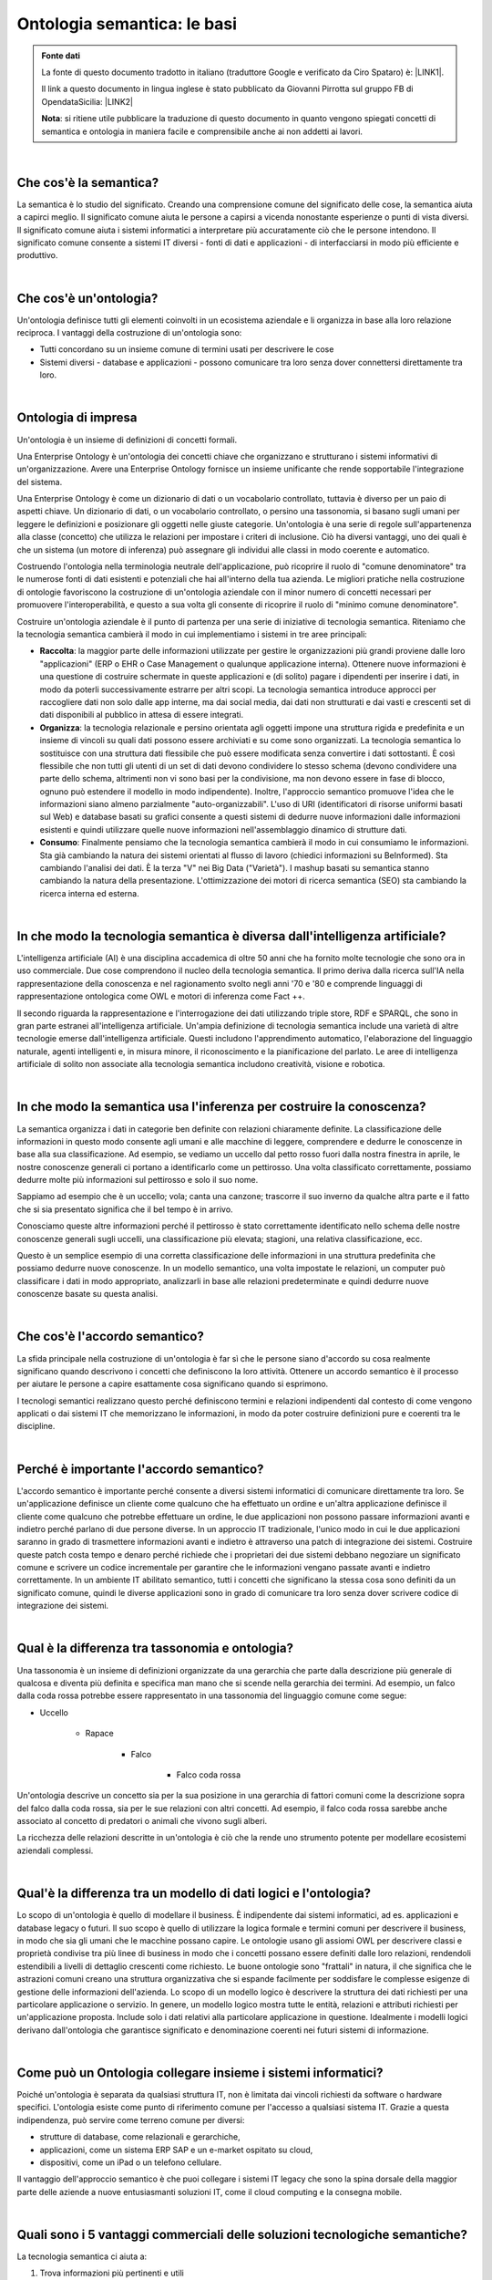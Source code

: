 
.. _h743223d41055f26406145e21744:

Ontologia semantica: le basi
############################


.. admonition:: Fonte dati

    La fonte di questo documento tradotto in italiano (traduttore Google e verificato da Ciro Spataro) è: \ |LINK1|\ .
    
    Il link a questo documento in lingua inglese è stato pubblicato da Giovanni Pirrotta sul gruppo FB di OpendataSicilia: \ |LINK2|\ 
    
    \ |STYLE0|\ : si ritiene utile pubblicare la traduzione di questo documento in quanto vengono spiegati concetti di semantica e ontologia in maniera facile e comprensibile anche ai non addetti ai lavori.

|

.. _h1c4337285af1d3316785b23465415:

Che cos'è la semantica?
***********************

La semantica è lo studio del significato. Creando una comprensione comune del significato delle cose, la semantica aiuta a capirci meglio. Il significato comune aiuta le persone a capirsi a vicenda nonostante esperienze o punti di vista diversi. Il significato comune aiuta i sistemi informatici a interpretare più accuratamente ciò che le persone intendono. Il significato comune consente a sistemi IT diversi - fonti di dati e applicazioni - di interfacciarsi in modo più efficiente e produttivo.

|

.. _h672737a5607367d664b511b5f69f:

Che cos'è un'ontologia?
***********************

Un'ontologia definisce tutti gli elementi coinvolti in un ecosistema aziendale e li organizza in base alla loro relazione reciproca. I vantaggi della costruzione di un'ontologia sono:

* Tutti concordano su un insieme comune di termini usati per descrivere le cose

* Sistemi diversi - database e applicazioni - possono comunicare tra loro senza dover connettersi direttamente tra loro.

|

.. _h212c334016737b19182140453d2c6e1e:

Ontologia di impresa
********************

Un'ontologia è un insieme di definizioni di concetti formali.

Una Enterprise Ontology è un'ontologia dei concetti chiave che organizzano e strutturano i sistemi informativi di un'organizzazione. Avere una Enterprise Ontology fornisce un insieme unificante che rende sopportabile l'integrazione del sistema.

Una Enterprise Ontology è come un dizionario di dati o un vocabolario controllato, tuttavia è diverso per un paio di aspetti chiave. Un dizionario di dati, o un vocabolario controllato, o persino una tassonomia, si basano sugli umani per leggere le definizioni e posizionare gli oggetti nelle giuste categorie. Un'ontologia è una serie di regole sull'appartenenza alla classe (concetto) che utilizza le relazioni per impostare i criteri di inclusione. Ciò ha diversi vantaggi, uno dei quali è che un sistema (un motore di inferenza) può assegnare gli individui alle classi in modo coerente e automatico.

Costruendo l'ontologia nella terminologia neutrale dell'applicazione, può ricoprire il ruolo di "comune denominatore" tra le numerose fonti di dati esistenti e potenziali che hai all'interno della tua azienda. Le migliori pratiche nella costruzione di ontologie favoriscono la costruzione di un'ontologia aziendale con il minor numero di concetti necessari per promuovere l'interoperabilità, e questo a sua volta gli consente di ricoprire il ruolo di "minimo comune denominatore".

Costruire un'ontologia aziendale è il punto di partenza per una serie di iniziative di tecnologia semantica. Riteniamo che la tecnologia semantica cambierà il modo in cui implementiamo i sistemi in tre aree principali:

* \ |STYLE1|\ : la maggior parte delle informazioni utilizzate per gestire le organizzazioni più grandi proviene dalle loro "applicazioni" (ERP o EHR o Case Management o qualunque applicazione interna). Ottenere nuove informazioni è una questione di costruire schermate in queste applicazioni e (di solito) pagare i dipendenti per inserire i dati, in modo da poterli successivamente estrarre per altri scopi. La tecnologia semantica introduce approcci per raccogliere dati non solo dalle app interne, ma dai social media, dai dati non strutturati e dai vasti e crescenti set di dati disponibili al pubblico in attesa di essere integrati.

* \ |STYLE2|\ : la tecnologia relazionale e persino orientata agli oggetti impone una struttura rigida e predefinita e un insieme di vincoli su quali dati possono essere archiviati e su come sono organizzati. La tecnologia semantica lo sostituisce con una struttura dati flessibile che può essere modificata senza convertire i dati sottostanti. È così flessibile che non tutti gli utenti di un set di dati devono condividere lo stesso schema (devono condividere una parte dello schema, altrimenti non vi sono basi per la condivisione, ma non devono essere in fase di blocco, ognuno può estendere il modello in modo indipendente). Inoltre, l'approccio semantico promuove l'idea che le informazioni siano almeno parzialmente "auto-organizzabili". L'uso di URI (identificatori di risorse uniformi basati sul Web) e database basati su grafici consente a questi sistemi di dedurre nuove informazioni dalle informazioni esistenti e quindi utilizzare quelle nuove informazioni nell'assemblaggio dinamico di strutture dati.

* \ |STYLE3|\ : Finalmente pensiamo che la tecnologia semantica cambierà il modo in cui consumiamo le informazioni. Sta già cambiando la natura dei sistemi orientati al flusso di lavoro (chiedici informazioni su BeInformed). Sta cambiando l'analisi dei dati. È la terza "V" nei Big Data ("Varietà"). I mashup basati su semantica stanno cambiando la natura della presentazione. L'ottimizzazione dei motori di ricerca semantica (SEO) sta cambiando la ricerca interna ed esterna.

|

.. _h2f184339505a7323927463b18a16a:

In che modo la tecnologia semantica è diversa dall'intelligenza artificiale?
****************************************************************************

L'intelligenza artificiale (AI) è una disciplina accademica di oltre 50 anni che ha fornito molte tecnologie che sono ora in uso commerciale. Due cose comprendono il nucleo della tecnologia semantica. Il primo deriva dalla ricerca sull'IA nella rappresentazione della conoscenza e nel ragionamento svolto negli anni '70 e '80 e comprende linguaggi di rappresentazione ontologica come OWL e motori di inferenza come Fact ++. 

Il secondo riguarda la rappresentazione e l'interrogazione dei dati utilizzando triple store, RDF e SPARQL, che sono in gran parte estranei all'intelligenza artificiale. Un'ampia definizione di tecnologia semantica include una varietà di altre tecnologie emerse dall'intelligenza artificiale. Questi includono l'apprendimento automatico, l'elaborazione del linguaggio naturale, agenti intelligenti e, in misura minore, il riconoscimento e la pianificazione del parlato. Le aree di intelligenza artificiale di solito non associate alla tecnologia semantica includono creatività, visione e robotica.

|

.. _h575f6c5d373975c79312702a3f7f4b:

In che modo la semantica usa l'inferenza per costruire la conoscenza?
*********************************************************************

La semantica organizza i dati in categorie ben definite con relazioni chiaramente definite. La classificazione delle informazioni in questo modo consente agli umani e alle macchine di leggere, comprendere e dedurre le conoscenze in base alla sua classificazione. Ad esempio, se vediamo un uccello dal petto rosso fuori dalla nostra finestra in aprile, le nostre conoscenze generali ci portano a identificarlo come un pettirosso. Una volta classificato correttamente, possiamo dedurre molte più informazioni sul pettirosso e solo il suo nome.

Sappiamo ad esempio che è un uccello; vola; canta una canzone; trascorre il suo inverno da qualche altra parte e il fatto che si sia presentato significa che il bel tempo è in arrivo.

Conosciamo queste altre informazioni perché il pettirosso è stato correttamente identificato nello schema delle nostre conoscenze generali sugli uccelli, una classificazione più elevata; stagioni, una relativa classificazione, ecc.

Questo è un semplice esempio di una corretta classificazione delle informazioni in una struttura predefinita che possiamo dedurre nuove conoscenze. In un modello semantico, una volta impostate le relazioni, un computer può classificare i dati in modo appropriato, analizzarli in base alle relazioni predeterminate e quindi dedurre nuove conoscenze basate su questa analisi.

|

.. _h36667695a611639d726d475206115:

Che cos'è l'accordo semantico?
******************************

La sfida principale nella costruzione di un'ontologia è far sì che le persone siano d'accordo su cosa realmente significano quando descrivono i concetti che definiscono la loro attività. Ottenere un accordo semantico è il processo per aiutare le persone a capire esattamente cosa significano quando si esprimono.

I tecnologi semantici realizzano questo perché definiscono termini e relazioni indipendenti dal contesto di come vengono applicati o dai sistemi IT che memorizzano le informazioni, in modo da poter costruire definizioni pure e coerenti tra le discipline.

|

.. _h596a7b276a1159434a377e496b243122:

Perché è importante l'accordo semantico?
****************************************

L'accordo semantico è importante perché consente a diversi sistemi informatici di comunicare direttamente tra loro. Se un'applicazione definisce un cliente come qualcuno che ha effettuato un ordine e un'altra applicazione definisce il cliente come qualcuno che potrebbe effettuare un ordine, le due applicazioni non possono passare informazioni avanti e indietro perché parlano di due persone diverse. In un approccio IT tradizionale, l'unico modo in cui le due applicazioni saranno in grado di trasmettere informazioni avanti e indietro è attraverso una patch di integrazione dei sistemi. Costruire queste patch costa tempo e denaro perché richiede che i proprietari dei due sistemi debbano negoziare un significato comune e scrivere un codice incrementale per garantire che le informazioni vengano passate avanti e indietro correttamente. In un ambiente IT abilitato semantico, tutti i concetti che significano la stessa cosa sono definiti da un significato comune, quindi le diverse applicazioni sono in grado di comunicare tra loro senza dover scrivere codice di integrazione dei sistemi.

|

.. _h232d1e255e4113697511c1537461f:

Qual è la differenza tra tassonomia e ontologia?
************************************************

Una tassonomia è un insieme di definizioni organizzate da una gerarchia che parte dalla descrizione più generale di qualcosa e diventa più definita e specifica man mano che si scende nella gerarchia dei termini. Ad esempio, un falco dalla coda rossa potrebbe essere rappresentato in una tassonomia del linguaggio comune come segue:

* Uccello

    * Rapace

        * Falco

            * Falco coda rossa

Un'ontologia descrive un concetto sia per la sua posizione in una gerarchia di fattori comuni come la descrizione sopra del falco dalla coda rossa, sia per le sue relazioni con altri concetti. Ad esempio, il falco coda rossa sarebbe anche associato al concetto di predatori o animali che vivono sugli alberi.

La ricchezza delle relazioni descritte in un'ontologia è ciò che la rende uno strumento potente per modellare ecosistemi aziendali complessi.

|

.. _h4556623b4d2f353e74b582e712e545a:

Qual'è la differenza tra un modello di dati logici e l'ontologia?
*****************************************************************

Lo scopo di un'ontologia è quello di modellare il business. È indipendente dai sistemi informatici, ad es. applicazioni e database legacy o futuri. Il suo scopo è quello di utilizzare la logica formale e termini comuni per descrivere il business, in modo che sia gli umani che le macchine possano capire. Le ontologie usano gli assiomi OWL per descrivere classi e proprietà condivise tra più linee di business in modo che i concetti possano essere definiti dalle loro relazioni, rendendoli estendibili a livelli di dettaglio crescenti come richiesto. Le buone ontologie sono "frattali" in natura, il che significa che le astrazioni comuni creano una struttura organizzativa che si espande facilmente per soddisfare le complesse esigenze di gestione delle informazioni dell'azienda. Lo scopo di un modello logico è descrivere la struttura dei dati richiesti per una particolare applicazione o servizio. In genere, un modello logico mostra tutte le entità, relazioni e attributi richiesti per un'applicazione proposta. Include solo i dati relativi alla particolare applicazione in questione. Idealmente i modelli logici derivano dall'ontologia che garantisce significato e denominazione coerenti nei futuri sistemi di informazione.

|

.. _h3285b81473506839685073244b2f6:

Come può un Ontologia collegare insieme i sistemi informatici?
**************************************************************

Poiché un'ontologia è separata da qualsiasi struttura IT, non è limitata dai vincoli richiesti da software o hardware specifici. L'ontologia esiste come punto di riferimento comune per l'accesso a qualsiasi sistema IT. Grazie a questa indipendenza, può servire come terreno comune per diversi:

* strutture di database, come relazionali e gerarchiche,

* applicazioni, come un sistema ERP SAP e un e-market ospitato su cloud,

* dispositivi, come un iPad o un telefono cellulare.

Il vantaggio dell'approccio semantico è che puoi collegare i sistemi IT legacy che sono la spina dorsale della maggior parte delle aziende a nuove entusiasmanti soluzioni IT, come il cloud computing e la consegna mobile.

|

.. _h39476f1361257a50216a7f5c544f337c:

Quali sono i 5 vantaggi commerciali delle soluzioni tecnologiche semantiche?
****************************************************************************

La tecnologia semantica ci aiuta a:

#. Trova informazioni più pertinenti e utili 

    * Perché ci consente di cercare informazioni da fonti disparate (ricerca federata) e perfezionare automaticamente le nostre ricerche (ricerca sfaccettata).

#. Comprendere meglio cosa sta succedendo 

    * Perché ci consente di utilizzare le relazioni tra concetti per prevedere e interpretare il cambiamento.

#. Costruisci sistemi e comunicazioni più trasparenti 

    * Perché si basa su significati comuni e comprensione reciproca dei concetti chiave e delle relazioni che governano i nostri ecosistemi aziendali.

#. Aumenta la nostra efficacia, efficienza e vantaggio strategico 

    * Perché ci consente di apportare modifiche ai nostri sistemi di informazione in modo più rapido e semplice.

#. Diventa più percettivo, intelligente e collaborativo 

    * Perché ci consente di porre domande che prima non potevamo fare.

|

.. _h73ea51535f537a6d55197048753412:

Come può la tecnologia semantica abilitare il flusso di lavoro dinamico?
************************************************************************

I sistemi di flusso di lavoro dinamico semantico sono un nuovo modo di organizzare, documentare e supportare la gestione della conoscenza. Includono due cose chiave:

#. Una definizione coerente, completa e rigorosa di un ecosistema che definisce tutti i suoi elementi e le relazioni tra gli elementi. È come una mappa.

#. Un set di strumenti che utilizzano questo modello per:

    * Raccogliere e fornire dati pertinenti e ad hoc.

    * Generare un elenco di azioni (attività, decisioni, comunicazioni, ecc.) basate sulla situazione attuale.

    * Facilitare e documentare le interazioni nell'ecosistema.

Questi strumenti funzionano come un sistema GPS che utilizza la mappa per adattare le sue raccomandazioni in base alle interazioni umane Questo nuovo approccio alla gestione del flusso di lavoro consente alle organizzazioni di rispondere più rapidamente, prendere decisioni migliori e aumentare la produttività.

|

.. _h263c6c5a55f12223319b22811447f:

Perché le organizzazioni necessitano di sistemi di flusso di lavoro dinamici e semantici?
*****************************************************************************************

Un ecosistema aziendale è una serie di sistemi interconnessi in continua evoluzione. Le persone hanno bisogno di informazioni e strumenti flessibili, precisi e tempestivi per avere un impatto positivo sui loro ecosistemi. Quindi devono vedere come le loro azioni incidono sull'energia e sul flusso dei sistemi. I sistemi di flusso di lavoro dinamico semantico-guidato consentono agli utenti di accedere alle informazioni da fonti non integrate, impostare regole per monitorare queste informazioni e avviare procedure di flusso di lavoro quando cambiano le dinamiche della relazione tra due concetti. Supporta inoltre la definizione, i ruoli e le responsabilità per garantire che questo processo automatizzato sia gestito in modo appropriato e sicuro. I vantaggi organizzativi per l'implementazione di sistemi di flusso di lavoro dinamici e semantici includono:

* Migliore gestione della complessità

* Migliore accesso a informazioni accurate e tempestive

* Migliore comprensione e processo decisionale

* Gestione proattiva del rischio e delle opportunità

* Maggiore reattività organizzativa al cambiamento

* Migliore comprensione dei sistemi di interblocco che influenzano la salute dell'ecosistema aziendale.

|

--------

|

.. _h4442311b48334c481f016e39684b63:

Verso la definizione di "Grafo di Conoscenza"
*********************************************

\ |LINK3|\  

\ |STYLE4|\ : Un grafo della conoscenza descrive principalmente le entità del mondo reale e le loro interrelazioni, organizzate in un grafico, definisce possibili classi e relazioni di entità in uno schema, consente l'interconnessione potenziale di entità arbitrarie tra loro e copre vari domini di argomento. \ |STYLE5|\ : H. Paulheim. Knowledge Graph Refinement: A Survey of Approaches and Evaluation Methods. Semantic Web Journal, (Preprint):1–20, 2016.

\ |STYLE6|\ : i grafici della conoscenza sono grandi reti di entità, i loro tipi semantici, proprietà e relazioni tra entità. \ |STYLE7|\ : M. Kroetsch and G. Weikum. \ |LINK4|\ . [August, 2016]. 

\ |STYLE8|\ : I grafici della conoscenza potrebbero essere immaginati come una rete di tutti i tipi di cose che sono rilevanti per un dominio specifico o per un'organizzazione. Non si limitano a concetti e relazioni astratti, ma possono anche contenere istanze di cose come documenti e set di dati. \ |STYLE9|\ : A. Blumauer. \ |LINK5|\  \ |LINK6|\ , July 2014. [August, 2016].

\ |STYLE10|\ : Definiamo un grafo della conoscenza come un grafo RDF. Un grafo RDF è costituito da un insieme di triple RDF in cui ogni tripla (s, p, o) RDF è un insieme ordinato dei seguenti termini RDF: asubjects∈U∪B, predicatep∈U e objectU∪B∪L. Un termine RDF è oURIu∈U, un nodo vuoto b∈B o letteralmente ∈L. \ |STYLE11|\ : M. Farber, B. Ell, C. Menne, A. Rettinger, and F. Bartscherer. Linked Data Quality of DBpedia, Freebase, OpenCyc, Wikidata, and YAGO. \ |LINK7|\ .  [August, 2016] (revised version, under review).

\ |STYLE12|\ : [...] esistono sistemi che [...] utilizzano una varietà di tecniche per estrarre nuove conoscenze, sotto forma di fatti, dal web. Questi fatti sono correlati, e quindi recentemente questa conoscenza estratta è stata definita un grafo della conoscenza. \ |STYLE13|\ : J. Pujara, H. Miao, L. Getoor, and W. Cohen. Knowledge Graph Identification. In Proceedings of the

12th International Semantic Web Conference - Part I, ISWC ’13, pages 542–557, New York, USA, 2013. Springer.

|

.. _h6c4369422b212d22625a35337ab844:

Un elenco dettagliato di come costruire un grafo della conoscenza.
==================================================================

\ |LINK8|\ .


|REPLACE1|


|REPLACE2|


|REPLACE3|

#. \ |STYLE14|\ . Stabilire l'obiettivo alla base della raccolta dei dati e definire a quali domande si desidera rispondere.

#. \ |STYLE15|\ . Scopri quali set di dati (sia aperti che proprietari) ti servirebbero meglio per raggiungere il tuo obiettivo in termini di dominio, ambito, provenienza, manutenzione, ecc.

#. \ |STYLE16|\ . Correggere eventuali problemi di qualità dei dati per rendere i dati più applicabili alla propria attività. Ciò include la rimozione di voci non valide o prive di significato, la regolazione dei campi di dati per adattarsi a più valori, la correzione di incoerenze, ecc.

#. \ |STYLE17|\ . Analizzare a fondo i diversi schemi di dati per preparare l'armonizzazione dei dati. Ciò include il riutilizzo o la progettazione di ontologie, profili applicativi, forme RDF o altri meccanismi su come utilizzarli insieme. Formalizza il tuo modello di dati usando gli standard W3C per la definizione dello schema, come RDF Schema e OWL.

#. \ |STYLE18|\ . Applica gli strumenti ETL per convertire i tuoi dati in RDF o usa la virtualizzazione dei dati per accedervi tramite tecnologie armonizzate come NoETL, OBDA, GraphQL Federation, ecc.

#. \ |STYLE19|\ . Abbina le descrizioni di una stessa entità a tutti i set di dati con ambito sovrapposto, gestisci i loro attributi per unire campi di dati singoli e multipli e mappa manualmente le loro diverse tassonomie, il che avrà un grande impatto sulle tue analisi.

#. \ |STYLE20|\ . Scegli dove archiviare i dati convertiti in base alla tua attività poiché diversi negozi hanno scopi diversi. Un triplestore RDF (come GraphDB di Ontotext) esporrà e applicherà correttamente la semantica del modello di dati semantici tramite inferenza, controllo di coerenza e validazione.

#. \ |STYLE21|\ . Arricchisci i tuoi dati con dati semantici esterni ed esegui deduzioni per scoprire nuove informazioni da fatti esistenti. Di conseguenza, il Grafo di Conoscenza diventa più della somma dei suoi set di dati costitutivi.

#. \ |STYLE22|\ . Inizia a fornire le risposte alle tue domande originali attraverso diversi strumenti di scoperta della conoscenza come potenti query SPARQL, interfaccia GraphQL facile da usare, ricerca semantica, ricerca sfaccettata, visualizzazione dei dati, ecc. Inoltre, assicurati che i tuoi dati seguano i principi dei dati FAIR e siano facilmente reperibile, accessibile, interoperabile e riutilizzabile.

#. \ |STYLE23|\ . Infine, dopo aver realizzato il Grafo di Conoscenza in modo semantico e le persone hanno iniziato a usarlo, mantienilo attivo impostando le procedure di manutenzione del Grafo di Conoscenza: il modo in cui si evolverebbe, aggiornerà le modifiche dei dati nelle fonti, ecc.

|


+---------------------------------+
|➽ Ritorna alla pagina \ |LINK9|\ |
+---------------------------------+


.. bottom of content


.. |STYLE0| replace:: **Nota**

.. |STYLE1| replace:: **Raccolta**

.. |STYLE2| replace:: **Organizza**

.. |STYLE3| replace:: **Consumo**

.. |STYLE4| replace:: **Definition**

.. |STYLE5| replace:: **Source**

.. |STYLE6| replace:: **Definition**

.. |STYLE7| replace:: **Source**

.. |STYLE8| replace:: **Definition**

.. |STYLE9| replace:: **Source**

.. |STYLE10| replace:: **Definition**

.. |STYLE11| replace:: **Source**

.. |STYLE12| replace:: **Definition**

.. |STYLE13| replace:: **Source**

.. |STYLE14| replace:: **Chiarire i requisiti aziendali / dei dati**

.. |STYLE15| replace:: **Raccogliere e analizzare dati e ontologie pertinenti**

.. |STYLE16| replace:: **Pulisci i tuoi dati per garantire la qualità dei dati**

.. |STYLE17| replace:: **Crea il tuo modello di dati semantici**

.. |STYLE18| replace:: **Integra i tuoi dati con strumenti ETL intelligenti o approcci di virtualizzazione**

.. |STYLE19| replace:: **Armonizza i tuoi dati tramite riconciliazione, fusione dei dati e armonizzazione della tassonomia**

.. |STYLE20| replace:: **Scegli dove conservare i tuoi dati**

.. |STYLE21| replace:: **Aumenta il tuo Grafo di Conoscenza con arricchimento e inferenza semantici (testo e dati)**

.. |STYLE22| replace:: **Massimizza l'usabilità dei tuoi dati**

.. |STYLE23| replace:: **Rendi il tuo Grafo di Conoscenza facile da mantenere**


.. |REPLACE1| raw:: html

    <img src="https://www.ontotext.com/wp-content/uploads/2020/02/Knowledge-Graph_Step1-Step3.png" width="650" />
.. |REPLACE2| raw:: html

    <img src="https://www.ontotext.com/wp-content/uploads/2020/02/Knowledge-Graph_Step4-Step6.png" width="650" />
.. |REPLACE3| raw:: html

    <img src="https://www.ontotext.com/wp-content/uploads/2020/02/Knowledge-Graph_Step7-Step10.png" width="650" />

.. |LINK1| raw:: html

    <a href="https://www.semanticarts.com/semantic-ontology-the-basics/" target="_blank">https://www.semanticarts.com/semantic-ontology-the-basics</a>

.. |LINK2| raw:: html

    <a href="https://www.facebook.com/groups/opendatasicilia/permalink/2491670394284934/" target="_blank">www.facebook.com/groups/opendatasicilia/permalink/2491670394284934</a>

.. |LINK3| raw:: html

    <a href="http://ceur-ws.org/Vol-1695/paper4.pdf" target="_blank">http://ceur-ws.org/Vol-1695/paper4.pdf</a>

.. |LINK4| raw:: html

    <a href="http://www.websemanticsjournal.org/index.php/ps/announcement/view/19" target="_blank">Journal of Web Semantics:  Special Issue on Knowledge Graphs</a>

.. |LINK5| raw:: html

    <a href="https://blog.semantic-web.at/2014/07/15/from-taxonomies-over-ontologies-to-knowledge-graphs" target="_blank">From Taxonomies over Ontologies to</a>

.. |LINK6| raw:: html

    <a href="https://blog.semantic-web.at/2014/07/15/from-taxonomies-over-ontologies-to-knowledge-graphs" target="_blank">Knowledge Graphs</a>

.. |LINK7| raw:: html

    <a href="http://www.semantic-web-journal.net/content/linked-data-quality-dbpedia-freebase-opencyc-wikidata-and-yago" target="_blank">Semantic Web Journal, 2016</a>

.. |LINK8| raw:: html

    <a href="https://www.ontotext.com/blog/knowledge-graph-with-semantic-data-modeling/" target="_blank">Link all'articolo</a>

.. |LINK9| raw:: html

    <a href="https://cirospat.readthedocs.io/it/latest/vocabolari-controllati.html" target="_blank">Vocabolari controllati e ontologie per l’interoperabilità semantica</a>

